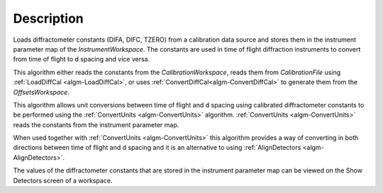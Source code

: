 .. algorithm::

.. summary::

.. relatedalgorithms::

.. properties::

Description
-----------

Loads diffractometer constants (DIFA, DIFC, TZERO) from a calibration data source and
stores them in the instrument parameter map of the `InstrumentWorkspace`. The constants
are used in time of flight diffraction instruments to convert from time of flight to
d spacing and vice versa.

This algorithm either reads the constants from the
`CalibrationWorkspace`, reads them from `CalibrationFile` using :ref:`LoadDiffCal
<algm-LoadDiffCal>`, or uses :ref:`ConvertDiffCal<algm-ConvertDiffCal>` to generate
them from the `OffsetsWorkspace`.

This algorithm allows unit conversions between time of flight and d spacing using
calibrated diffractometer constants to be performed using the
:ref:`ConvertUnits <algm-ConvertUnits>` algorithm. :ref:`ConvertUnits <algm-ConvertUnits>`
reads the constants from the instrument parameter map.

When used together with :ref:`ConvertUnits <algm-ConvertUnits>` this algorithm provides a way of
converting in both directions between time of flight and d spacing and it is an alternative to
using :ref:`AlignDetectors <algm-AlignDetectors>`.

The values of the diffractometer constants that are stored in the instrument parameter map
can be viewed on the Show Detectors screen of a workspace.

.. categories::

.. sourcelink::
